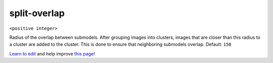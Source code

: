 ..
  AUTO-GENERATED by extract_odm_strings.py! DO NOT EDIT!
  If you want to add more details to a command, create a
  .rst file in arguments_edit/<argument>.rst

.. _split-overlap:

split-overlap
`````````````

``<positive integer>``

Radius of the overlap between submodels. After grouping images into clusters, images that are closer than this radius to a cluster are added to the cluster. This is done to ensure that neighboring submodels overlap. Default: ``150``



`Learn to edit <https://github.com/opendronemap/docs#how-to-make-your-first-contribution>`_ and help improve `this page <https://github.com/OpenDroneMap/docs/blob/publish/source/arguments_edit/split-overlap.rst>`_!
